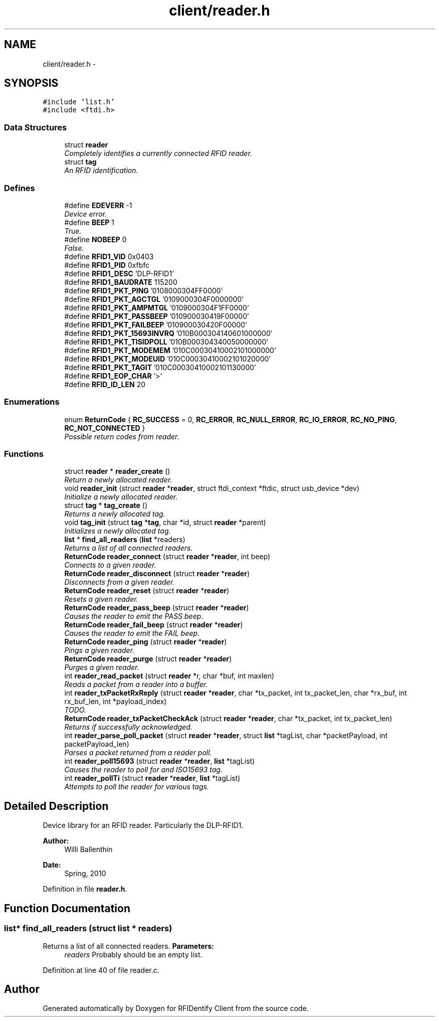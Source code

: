 .TH "client/reader.h" 3 "13 May 2010" "Version 1.0" "RFIDentify Client" \" -*- nroff -*-
.ad l
.nh
.SH NAME
client/reader.h \- 
.SH SYNOPSIS
.br
.PP
\fC#include 'list.h'\fP
.br
\fC#include <ftdi.h>\fP
.br

.SS "Data Structures"

.in +1c
.ti -1c
.RI "struct \fBreader\fP"
.br
.RI "\fICompletely identifies a currently connected RFID reader. \fP"
.ti -1c
.RI "struct \fBtag\fP"
.br
.RI "\fIAn RFID identification. \fP"
.in -1c
.SS "Defines"

.in +1c
.ti -1c
.RI "#define \fBEDEVERR\fP   -1"
.br
.RI "\fIDevice error. \fP"
.ti -1c
.RI "#define \fBBEEP\fP   1"
.br
.RI "\fITrue. \fP"
.ti -1c
.RI "#define \fBNOBEEP\fP   0"
.br
.RI "\fIFalse. \fP"
.ti -1c
.RI "#define \fBRFID1_VID\fP   0x0403"
.br
.ti -1c
.RI "#define \fBRFID1_PID\fP   0xfbfc"
.br
.ti -1c
.RI "#define \fBRFID1_DESC\fP   'DLP-RFID1'"
.br
.ti -1c
.RI "#define \fBRFID1_BAUDRATE\fP   115200"
.br
.ti -1c
.RI "#define \fBRFID1_PKT_PING\fP   '0108000304FF0000'"
.br
.ti -1c
.RI "#define \fBRFID1_PKT_AGCTGL\fP   '0109000304F0000000'"
.br
.ti -1c
.RI "#define \fBRFID1_PKT_AMPMTGL\fP   '0109000304F1FF0000'"
.br
.ti -1c
.RI "#define \fBRFID1_PKT_PASSBEEP\fP   '010900030419F00000'"
.br
.ti -1c
.RI "#define \fBRFID1_PKT_FAILBEEP\fP   '010900030420F00000'"
.br
.ti -1c
.RI "#define \fBRFID1_PKT_15693INVRQ\fP   '010B000304140601000000'"
.br
.ti -1c
.RI "#define \fBRFID1_PKT_TISIDPOLL\fP   '010B000304340050000000'"
.br
.ti -1c
.RI "#define \fBRFID1_PKT_MODEMEM\fP   '010C00030410002101000000'"
.br
.ti -1c
.RI "#define \fBRFID1_PKT_MODEUID\fP   '010C00030410002101020000'"
.br
.ti -1c
.RI "#define \fBRFID1_PKT_TAGIT\fP   '010C00030410002101130000'"
.br
.ti -1c
.RI "#define \fBRFID1_EOP_CHAR\fP   '>'"
.br
.ti -1c
.RI "#define \fBRFID_ID_LEN\fP   20"
.br
.in -1c
.SS "Enumerations"

.in +1c
.ti -1c
.RI "enum \fBReturnCode\fP { \fBRC_SUCCESS\fP =  0, \fBRC_ERROR\fP, \fBRC_NULL_ERROR\fP, \fBRC_IO_ERROR\fP, \fBRC_NO_PING\fP, \fBRC_NOT_CONNECTED\fP }"
.br
.RI "\fIPossible return codes from reader. \fP"
.in -1c
.SS "Functions"

.in +1c
.ti -1c
.RI "struct \fBreader\fP * \fBreader_create\fP ()"
.br
.RI "\fIReturn a newly allocated reader. \fP"
.ti -1c
.RI "void \fBreader_init\fP (struct \fBreader\fP *\fBreader\fP, struct ftdi_context *ftdic, struct usb_device *dev)"
.br
.RI "\fIInitialize a newly allocated reader. \fP"
.ti -1c
.RI "struct \fBtag\fP * \fBtag_create\fP ()"
.br
.RI "\fIReturns a newly allocated tag. \fP"
.ti -1c
.RI "void \fBtag_init\fP (struct \fBtag\fP *\fBtag\fP, char *id, struct \fBreader\fP *parent)"
.br
.RI "\fIInitializes a newly allocated tag. \fP"
.ti -1c
.RI "\fBlist\fP * \fBfind_all_readers\fP (\fBlist\fP *readers)"
.br
.RI "\fIReturns a list of all connected readers. \fP"
.ti -1c
.RI "\fBReturnCode\fP \fBreader_connect\fP (struct \fBreader\fP *\fBreader\fP, int beep)"
.br
.RI "\fIConnects to a given reader. \fP"
.ti -1c
.RI "\fBReturnCode\fP \fBreader_disconnect\fP (struct \fBreader\fP *\fBreader\fP)"
.br
.RI "\fIDisconnects from a given reader. \fP"
.ti -1c
.RI "\fBReturnCode\fP \fBreader_reset\fP (struct \fBreader\fP *\fBreader\fP)"
.br
.RI "\fIResets a given reader. \fP"
.ti -1c
.RI "\fBReturnCode\fP \fBreader_pass_beep\fP (struct \fBreader\fP *\fBreader\fP)"
.br
.RI "\fICauses the reader to emit the PASS beep. \fP"
.ti -1c
.RI "\fBReturnCode\fP \fBreader_fail_beep\fP (struct \fBreader\fP *\fBreader\fP)"
.br
.RI "\fICauses the reader to emit the FAIL beep. \fP"
.ti -1c
.RI "\fBReturnCode\fP \fBreader_ping\fP (struct \fBreader\fP *\fBreader\fP)"
.br
.RI "\fIPings a given reader. \fP"
.ti -1c
.RI "\fBReturnCode\fP \fBreader_purge\fP (struct \fBreader\fP *\fBreader\fP)"
.br
.RI "\fIPurges a given reader. \fP"
.ti -1c
.RI "int \fBreader_read_packet\fP (struct \fBreader\fP *r, char *buf, int maxlen)"
.br
.RI "\fIReads a packet from a reader into a buffer. \fP"
.ti -1c
.RI "int \fBreader_txPacketRxReply\fP (struct \fBreader\fP *\fBreader\fP, char *tx_packet, int tx_packet_len, char *rx_buf, int rx_buf_len, int *payload_index)"
.br
.RI "\fITODO. \fP"
.ti -1c
.RI "\fBReturnCode\fP \fBreader_txPacketCheckAck\fP (struct \fBreader\fP *\fBreader\fP, char *tx_packet, int tx_packet_len)"
.br
.RI "\fIReturns if successfully acknowledged. \fP"
.ti -1c
.RI "int \fBreader_parse_poll_packet\fP (struct \fBreader\fP *\fBreader\fP, struct \fBlist\fP *tagList, char *packetPayload, int packetPayload_len)"
.br
.RI "\fIParses a packet returned from a reader poll. \fP"
.ti -1c
.RI "int \fBreader_poll15693\fP (struct \fBreader\fP *\fBreader\fP, \fBlist\fP *tagList)"
.br
.RI "\fICauses the reader to poll for and ISO15693 tag. \fP"
.ti -1c
.RI "int \fBreader_pollTi\fP (struct \fBreader\fP *\fBreader\fP, \fBlist\fP *tagList)"
.br
.RI "\fIAttempts to poll the reader for various tags. \fP"
.in -1c
.SH "Detailed Description"
.PP 
Device library for an RFID reader. Particularly the DLP-RFID1.
.PP
\fBAuthor:\fP
.RS 4
Willi Ballenthin 
.RE
.PP
\fBDate:\fP
.RS 4
Spring, 2010 
.RE
.PP

.PP
Definition in file \fBreader.h\fP.
.SH "Function Documentation"
.PP 
.SS "\fBlist\fP* find_all_readers (struct \fBlist\fP * readers)"
.PP
Returns a list of all connected readers. \fBParameters:\fP
.RS 4
\fIreaders\fP Probably should be an empty list. 
.RE
.PP

.PP
Definition at line 40 of file reader.c.
.SH "Author"
.PP 
Generated automatically by Doxygen for RFIDentify Client from the source code.
